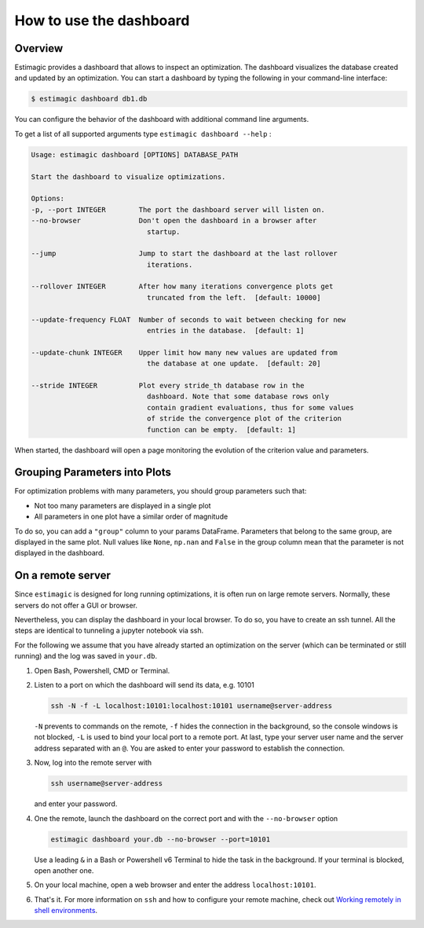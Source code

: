 .. _dashboard:

========================
How to use the dashboard
========================

Overview
---------

Estimagic provides a dashboard that allows to inspect an optimization. The dashboard
visualizes the database created and updated by an optimization. You can start a
dashboard by typing the following in your command-line interface:

.. code-block:: bash

    $ estimagic dashboard db1.db

You can configure the behavior of the dashboard with additional command line arguments.

To get a list of all supported arguments type ``estimagic dashboard --help`` :

.. code-block::

    Usage: estimagic dashboard [OPTIONS] DATABASE_PATH

    Start the dashboard to visualize optimizations.

    Options:
    -p, --port INTEGER        The port the dashboard server will listen on.
    --no-browser              Don't open the dashboard in a browser after
                                startup.

    --jump                    Jump to start the dashboard at the last rollover
                                iterations.

    --rollover INTEGER        After how many iterations convergence plots get
                                truncated from the left.  [default: 10000]

    --update-frequency FLOAT  Number of seconds to wait between checking for new
                                entries in the database.  [default: 1]

    --update-chunk INTEGER    Upper limit how many new values are updated from
                                the database at one update.  [default: 20]

    --stride INTEGER          Plot every stride_th database row in the
                                dashboard. Note that some database rows only
                                contain gradient evaluations, thus for some values
                                of stride the convergence plot of the criterion
                                function can be empty.  [default: 1]


When started, the dashboard will open a page monitoring the evolution of the criterion
value and parameters.

.. image:: ../../_static/images/dashboard.gif


Grouping Parameters into Plots
------------------------------

For optimization problems with many parameters, you should group parameters such that:

- Not too many parameters are displayed in a single plot
- All parameters in one plot have a similar order of magnitude

To do so, you can add a ``"group"`` column to your params DataFrame. Parameters that
belong to the same group, are displayed in the same plot. Null values like ``None``,
``np.nan`` and ``False`` in the group column mean that the parameter is not displayed
in the dashboard.



.. _remote-server:

On a remote server
------------------

Since ``estimagic`` is designed for long running optimizations, it is often run on
large remote servers. Normally, these servers do not offer a GUI or browser.

Nevertheless, you can display the dashboard in your local browser. To do so, you have
to create an ssh tunnel. All the steps are identical to tunneling a jupyter notebook
via ssh.

For the following we assume that you have already started an optimization on the server
(which can be terminated or still running) and the log was saved in ``your.db``.

1. Open Bash, Powershell, CMD or Terminal.

2. Listen to a port on which the dashboard will send its data, e.g. 10101

   .. code-block:: bash

       ssh -N -f -L localhost:10101:localhost:10101 username@server-address

   ``-N`` prevents to commands on the remote, ``-f`` hides the connection in the
   background, so the console windows is not blocked, ``-L`` is used to bind your local
   port to a remote port. At last, type your server user name and the server address
   separated with an ``@``. You are asked to enter your password to establish the
   connection.

3. Now, log into the remote server with

   .. code-block:: bash

       ssh username@server-address

   and enter your password.

4. One the remote, launch the dashboard on the correct port and with the
   ``--no-browser`` option

   .. code-block:: bash

       estimagic dashboard your.db --no-browser --port=10101

   Use a leading ``&`` in a Bash or Powershell v6 Terminal to hide the task in the
   background. If your terminal is blocked, open another one.

5. On your local machine, open a web browser and enter the address ``localhost:10101``.

6. That's it. For more information on ``ssh`` and how to configure your remote machine,
   check out `Working remotely in shell environments
   <https://github.com/OpenSourceEconomics/
   ose-meetup/blob/master/material/2019_08_20/17_shell_remote.pdf>`_.

